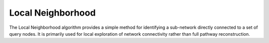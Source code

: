 ===================
Local Neighborhood
===================

The Local Neighborhood algorithm provides a simple method for identifying a sub-network directly connected to a set of query nodes. 
It is primarily used for local exploration of network connectivity rather than full pathway reconstruction.
